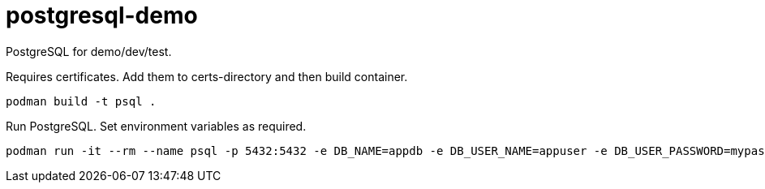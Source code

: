 = postgresql-demo

PostgreSQL for demo/dev/test.

Requires certificates. Add them to certs-directory and then build container.

```
podman build -t psql .
```

Run PostgreSQL. Set environment variables as required.

```
podman run -it --rm --name psql -p 5432:5432 -e DB_NAME=appdb -e DB_USER_NAME=appuser -e DB_USER_PASSWORD=mypassword -e POSTGRES_PASSWORD=mypassword -v /postgres/data:/data psql
```

